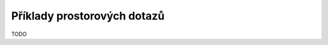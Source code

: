.. index::
   single: Příklady prostorových dotazů

Příklady prostorových dotazů
----------------------------

TODO
